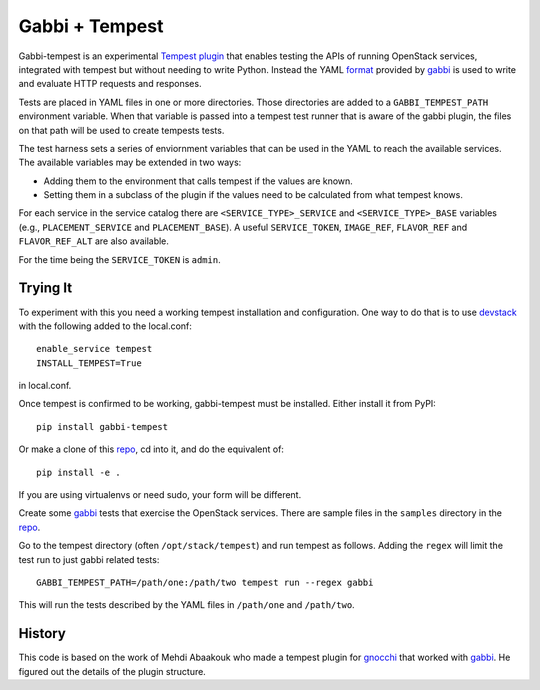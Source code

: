 ===============
Gabbi + Tempest
===============

Gabbi-tempest is an experimental Tempest_ plugin_ that enables
testing the APIs of running OpenStack services, integrated with
tempest but without needing to write Python. Instead the YAML
format_ provided by gabbi_ is used to write and evaluate HTTP
requests and responses.

Tests are placed in YAML files in one or more directories. Those
directories are added to a ``GABBI_TEMPEST_PATH`` environment
variable. When that variable is passed into a tempest test
runner that is aware of the gabbi plugin, the files on that path
will be used to create tempests tests.

The test harness sets a series of enviornment variables that can
be used in the YAML to reach the available services. The available
variables may be extended in two ways:

* Adding them to the environment that calls tempest if the values are
  known.
* Setting them in a subclass of the plugin if the values need to
  be calculated from what tempest knows.

For each service in the service catalog there are
``<SERVICE_TYPE>_SERVICE`` and ``<SERVICE_TYPE>_BASE`` variables
(e.g., ``PLACEMENT_SERVICE`` and ``PLACEMENT_BASE``). A useful
``SERVICE_TOKEN``, ``IMAGE_REF``, ``FLAVOR_REF`` and ``FLAVOR_REF_ALT``
are also available.

For the time being the ``SERVICE_TOKEN`` is ``admin``.

Trying It
---------

To experiment with this you need a working tempest installation and
configuration. One way to do that is to use devstack_ with the
following added to the local.conf::

    enable_service tempest
    INSTALL_TEMPEST=True

in local.conf.

Once tempest is confirmed to be working, gabbi-tempest must be
installed. Either install it from PyPI::

   pip install gabbi-tempest

Or make a clone of this repo_, cd into it, and do the equivalent of::

    pip install -e .

If you are using virtualenvs or need sudo, your form will be
different.

Create some gabbi_ tests that exercise the OpenStack services. There
are sample files in the ``samples`` directory in the repo_.

Go to the tempest directory (often ``/opt/stack/tempest``) and run
tempest as follows. Adding the ``regex`` will  limit the test run
to just gabbi related tests::

    GABBI_TEMPEST_PATH=/path/one:/path/two tempest run --regex gabbi

This will run the tests described by the YAML files in
``/path/one`` and ``/path/two``.

History
-------

This code is based  on the work of Mehdi Abaakouk who made a tempest
plugin for gnocchi_ that worked with gabbi_. He figured out the
details of the plugin structure.

.. _devstack: https://docs.openstack.org/devstack/latest/
.. _Tempest: https://docs.openstack.org/tempest/latest/
.. _plugin: https://docs.openstack.org/tempest/latest/plugin.html
.. _gnocchi: https://review.openstack.org/#/c/301585/
.. _gabbi: https://gabbi.readthedocs.org/
.. _format: https://gabbi.readthedocs.io/en/latest/format.html
.. _repo: https://github.com/cdent/gabbi-tempest



